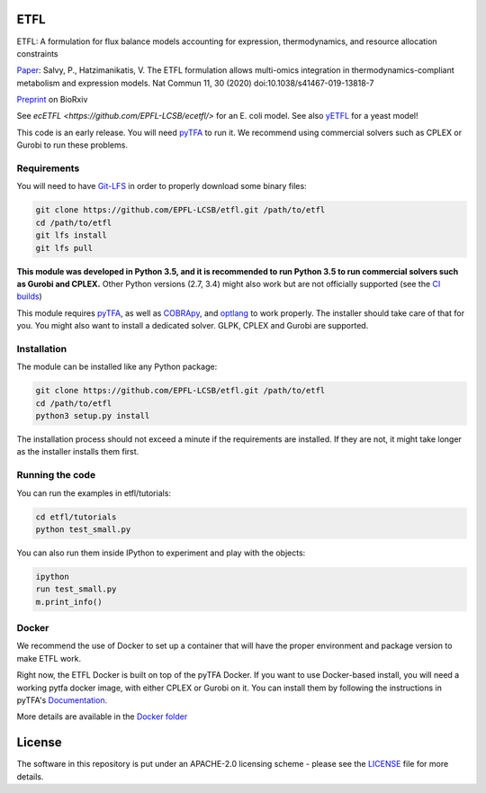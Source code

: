 ETFL
====
|Documentation Status| |Build Status| |Codecov| |Codacy branch grade| |license| |doi|

ETFL: A formulation for flux balance models accounting for expression, thermodynamics, and resource allocation constraints

Paper_: Salvy, P., Hatzimanikatis, V. The ETFL formulation allows multi-omics integration in thermodynamics-compliant metabolism and expression models. Nat Commun 11, 30 (2020) doi:10.1038/s41467-019-13818-7

Preprint_ on BioRxiv

See `ecETFL <https://github.com/EPFL-LCSB/ecetfl/>` for an E. coli model.
See also yETFL_ for a yeast model!

This code is an early release. You will need pyTFA_ to run it.
We recommend using commercial solvers such as CPLEX or Gurobi to run these problems.

Requirements
------------

You will need to have `Git-LFS <https://git-lfs.github.com/>`_ in order to properly download some binary files:

.. code:: bash

    git clone https://github.com/EPFL-LCSB/etfl.git /path/to/etfl
    cd /path/to/etfl
    git lfs install
    git lfs pull

**This module was developed in Python 3.5, and it is recommended to run Python 3.5 
to run commercial solvers such as Gurobi and CPLEX.**
Other Python versions (2.7, 3.4) might also work but are not officially supported (see the `CI builds <https://travis-ci.org/EPFL-LCSB/etfl>`_)


This module requires
`pyTFA <https://github.com/EPFL-LCSB/pytfa/>`_, as well as
`COBRApy <https://github.com/opencobra/cobrapy/>`_, and
`optlang <https://github.com/biosustain/optlang>`_ to work
properly. The installer should take care of that for you. You might also
want to install a dedicated solver. GLPK, CPLEX and Gurobi are
supported.

Installation
------------

The module can be installed like any Python package:

.. code:: bash

    git clone https://github.com/EPFL-LCSB/etfl.git /path/to/etfl
    cd /path/to/etfl
    python3 setup.py install
    
The installation process should not exceed a minute if the requirements are installed. If they are not, it might take longer as the installer installs them first.

Running the code
----------------

You can run the examples in etfl/tutorials:

.. code:: bash

   cd etfl/tutorials
   python test_small.py

You can also run them inside IPython to experiment and play with the
objects:

.. code:: bash

   ipython
   run test_small.py
   m.print_info()

Docker
------

We recommend the use of Docker to set up a container that will have the proper environment and package version to make ETFL work.

Right now, the ETFL Docker is built on top of the pyTFA Docker. 
If you want to use Docker-based install, you will need a working pytfa docker image, with either CPLEX or Gurobi on it. 
You can install them by following the instructions in pyTFA's Documentation_.

More details are available in the `Docker folder <https://github.com/EPFL-LCSB/etfl/tree/master/docker>`_

License
========

The software in this repository is put under an APACHE-2.0 licensing scheme - please see the `LICENSE <https://github.com/EPFL-LCSB/etfl/blob/master/LICENSE.txt>`_ file for more details.

.. _Paper: https://www.nature.com/articles/s41467-019-13818-7

.. _Preprint: https://www.biorxiv.org/content/10.1101/590992v1

.. _yETFL: https://github.com/EPFL-LCSB/yetfl

.. _Documentation: https://etfl.readthedocs.io/en/latest/solver.html

.. |license| image:: http://img.shields.io/badge/license-APACHE2-blue.svg
   :target: https://github.com/EPFL-LCSB/etfl/blob/master/LICENSE.txt
.. |Documentation Status| image:: https://readthedocs.org/projects/etfl/badge/?version=latest
   :target: http://etfl.readthedocs.io/en/latest/?badge=latest
.. |Build Status| image:: https://travis-ci.org/EPFL-LCSB/etfl.svg?branch=master
   :target: https://travis-ci.org/EPFL-LCSB/etfl
.. |Codecov| image:: https://img.shields.io/codecov/c/github/EPFL-LCSB/etfl.svg
   :target: https://codecov.io/gh/EPFL-LCSB/etfl
.. |Codacy branch grade| image:: https://img.shields.io/codacy/grade/57efd28bef86473a8075fde96e132c28
   :target: https://www.codacy.com/app/realLCSB/etfl
.. |doi| image:: https://zenodo.org/badge/DOI/10.1038/s41467-019-13818-7.svg
    :target: https://doi.org/10.1038/s41467-019-13818-7
